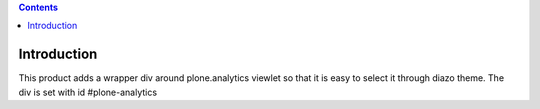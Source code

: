 .. contents::

Introduction
============

This product adds a wrapper div around plone.analytics viewlet so that
it is easy to select it through diazo theme. The div is set with id
#plone-analytics
